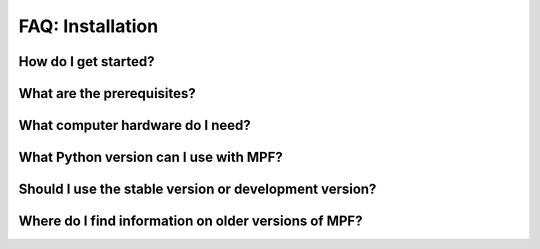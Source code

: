 FAQ: Installation
=================

How do I get started?
---------------------

What are the prerequisites?
---------------------------

What computer hardware do I need?
---------------------------------

What Python version can I use with MPF?
---------------------------------------

Should I use the stable version or development version?
-------------------------------------------------------

Where do I find information on older versions of MPF?
-----------------------------------------------------
